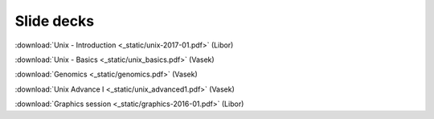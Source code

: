 Slide decks
===========

:download:`Unix - Introduction <_static/unix-2017-01.pdf>` (Libor)

:download:`Unix - Basics <_static/unix_basics.pdf>` (Vasek)

:download:`Genomics <_static/genomics.pdf>` (Vasek)

:download:`Unix Advance I <_static/unix_advanced1.pdf>` (Vasek)

:download:`Graphics session <_static/graphics-2016-01.pdf>` (Libor)
